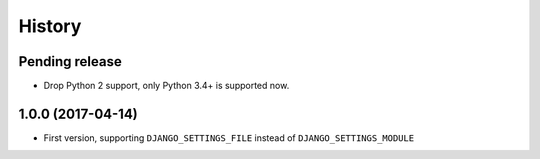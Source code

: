 History
=======

Pending release
---------------

.. Insert new release notes below this line

* Drop Python 2 support, only Python 3.4+ is supported now.

1.0.0 (2017-04-14)
------------------

* First version, supporting ``DJANGO_SETTINGS_FILE`` instead of
  ``DJANGO_SETTINGS_MODULE``
